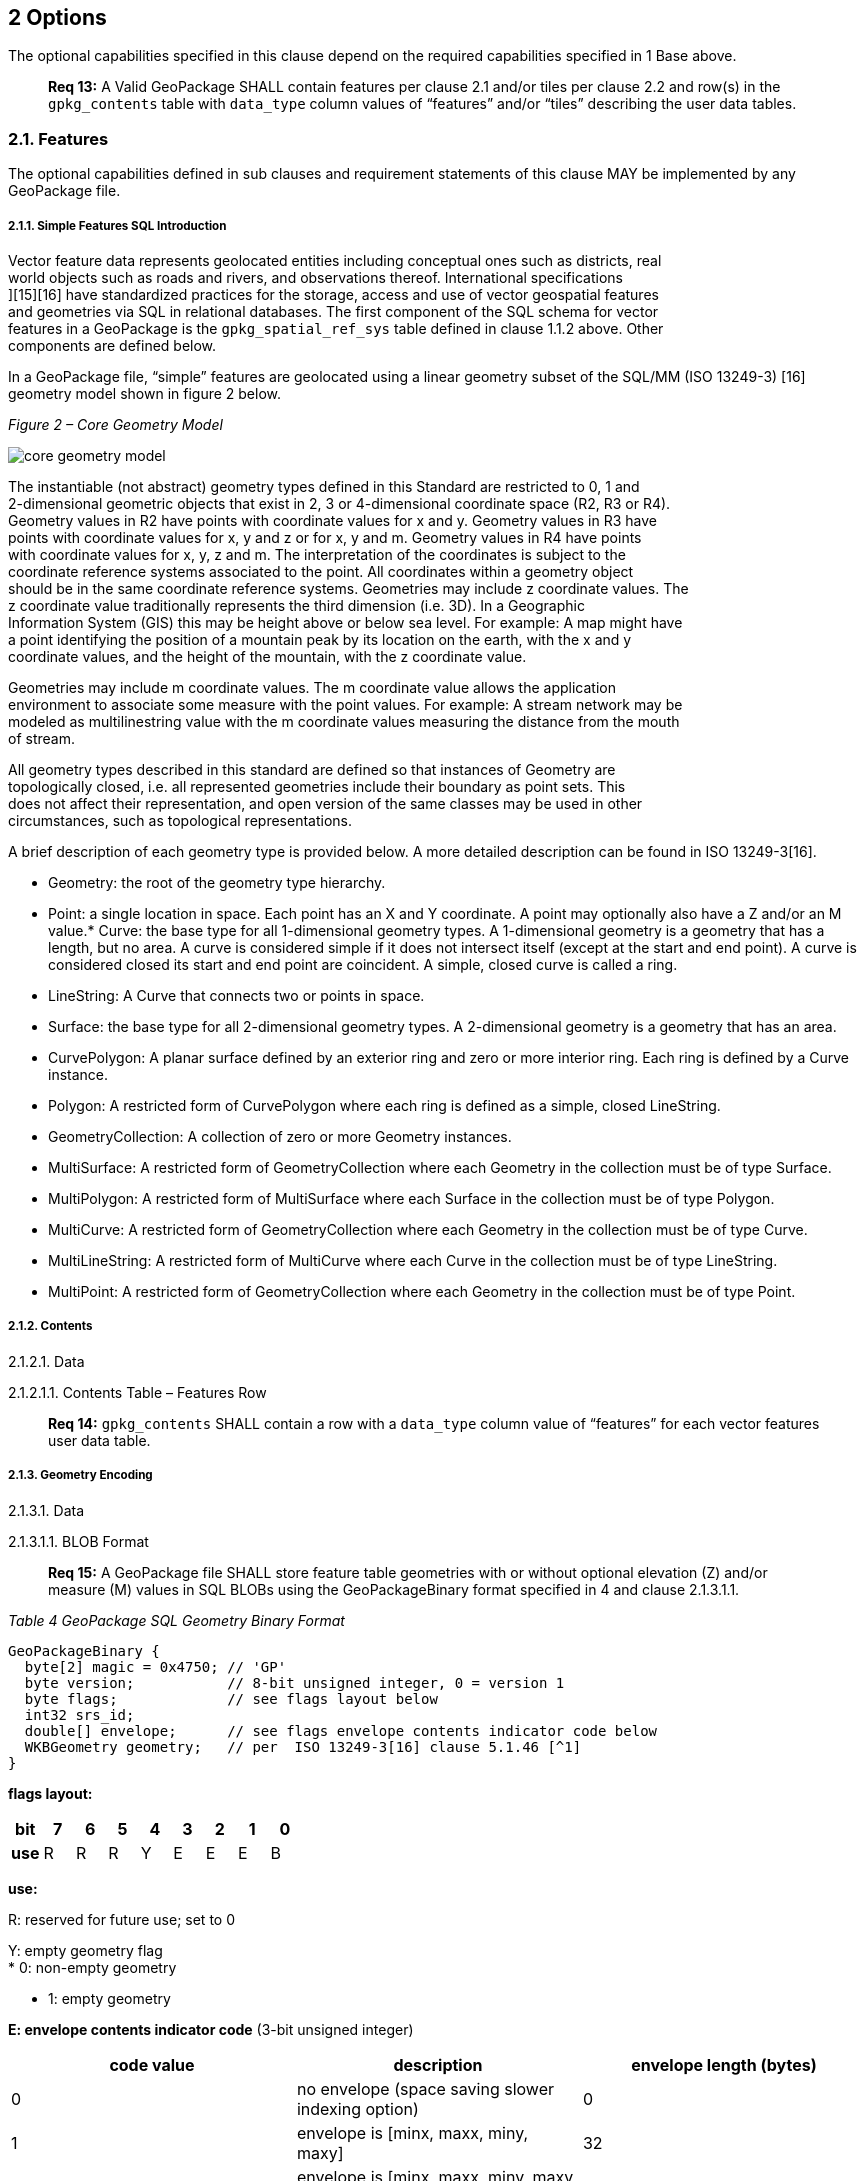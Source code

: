 [[]]
2 Options
---------

The optional capabilities specified in this clause depend on the
required capabilities specified in 1 Base above.

___________________________________________________________________________________________________________________________________________________________________________________________________________________________________
*Req 13:* A Valid GeoPackage SHALL contain features per clause 2.1
and/or tiles per clause 2.2 and row(s) in the `gpkg_contents` table with
`data_type` column values of “features” and/or “tiles” describing the
user data tables.
___________________________________________________________________________________________________________________________________________________________________________________________________________________________________

[[]]
2.1. Features
~~~~~~~~~~~~~

The optional capabilities defined in sub clauses and requirement
statements of this clause MAY be implemented by any GeoPackage file.

[[]]
2.1.1. Simple Features SQL Introduction
+++++++++++++++++++++++++++++++++++++++

Vector feature data represents geolocated entities including conceptual
ones such as districts, real +
world objects such as roads and rivers, and observations thereof.
International specifications +
][15][16] have standardized practices for the storage, access and use of
vector geospatial features +
and geometries via SQL in relational databases. The first component of
the SQL schema for vector +
features in a GeoPackage is the `gpkg_spatial_ref_sys` table defined in
clause 1.1.2 above. Other +
components are defined below.

In a GeoPackage file, “simple” features are geolocated using a linear
geometry subset of the SQL/MM (ISO 13249-3) [16] geometry model shown in
figure 2 below.

_Figure 2 – Core Geometry Model_

image:images/core-geometry-model.png[core geometry model]

The instantiable (not abstract) geometry types defined in this Standard
are restricted to 0, 1 and +
2-dimensional geometric objects that exist in 2, 3 or 4-dimensional
coordinate space (R2, R3 or R4). +
Geometry values in R2 have points with coordinate values for x and y.
Geometry values in R3 have +
points with coordinate values for x, y and z or for x, y and m. Geometry
values in R4 have points +
with coordinate values for x, y, z and m. The interpretation of the
coordinates is subject to the +
coordinate reference systems associated to the point. All coordinates
within a geometry object +
should be in the same coordinate reference systems. Geometries may
include z coordinate values. The +
z coordinate value traditionally represents the third dimension (i.e.
3D). In a Geographic +
Information System (GIS) this may be height above or below sea level.
For example: A map might have +
a point identifying the position of a mountain peak by its location on
the earth, with the x and y +
coordinate values, and the height of the mountain, with the z coordinate
value.

Geometries may include m coordinate values. The m coordinate value
allows the application +
environment to associate some measure with the point values. For
example: A stream network may be +
modeled as multilinestring value with the m coordinate values measuring
the distance from the mouth +
of stream.

All geometry types described in this standard are defined so that
instances of Geometry are +
topologically closed, i.e. all represented geometries include their
boundary as point sets. This +
does not affect their representation, and open version of the same
classes may be used in other +
circumstances, such as topological representations.

A brief description of each geometry type is provided below. A more
detailed description can be found in ISO 13249-3[16].

* Geometry: the root of the geometry type hierarchy. +
* Point: a single location in space. Each point has an X and Y
coordinate. A point may optionally also have a Z and/or an M value.*
Curve: the base type for all 1-dimensional geometry types. A
1-dimensional geometry is a geometry that has a length, but no area. A
curve is considered simple if it does not intersect itself (except at
the start and end point). A curve is considered closed its start and end
point are coincident. A simple, closed curve is called a ring. +
* LineString: A Curve that connects two or points in space. +
* Surface: the base type for all 2-dimensional geometry types. A
2-dimensional geometry is a geometry that has an area. +
* CurvePolygon: A planar surface defined by an exterior ring and zero or
more interior ring. Each ring is defined by a Curve instance. +
* Polygon: A restricted form of CurvePolygon where each ring is defined
as a simple, closed LineString. +
* GeometryCollection: A collection of zero or more Geometry instances. +
* MultiSurface: A restricted form of GeometryCollection where each
Geometry in the collection must be of type Surface. +
* MultiPolygon: A restricted form of MultiSurface where each Surface in
the collection must be of type Polygon. +
* MultiCurve: A restricted form of GeometryCollection where each
Geometry in the collection must be of type Curve. +
* MultiLineString: A restricted form of MultiCurve where each Curve in
the collection must be of type LineString. +
* MultiPoint: A restricted form of GeometryCollection where each
Geometry in the collection must be of type Point.

[[]]
2.1.2. Contents
+++++++++++++++

[[]]
2.1.2.1. Data

[[]]
2.1.2.1.1. Contents Table – Features Row

_____________________________________________________________________________________________________________________________________
*Req 14:* `gpkg_contents` SHALL contain a row with a `data_type` column
value of “features” for each vector features user data table.
_____________________________________________________________________________________________________________________________________

[[]]
2.1.3. Geometry Encoding
++++++++++++++++++++++++

[[]]
2.1.3.1. Data

[[]]
2.1.3.1.1. BLOB Format

_____________________________________________________________________________________________________________________________________________________________________________________________________________________
*Req 15:* A GeoPackage file SHALL store feature table geometries with or
without optional elevation (Z) and/or measure (M) values in SQL BLOBs
using the GeoPackageBinary format specified in 4 and clause 2.1.3.1.1.
_____________________________________________________________________________________________________________________________________________________________________________________________________________________

_Table 4 GeoPackage SQL Geometry Binary Format_

-----------------------------------------------------------------------------
GeoPackageBinary {
  byte[2] magic = 0x4750; // 'GP'
  byte version;           // 8-bit unsigned integer, 0 = version 1
  byte flags;             // see flags layout below
  int32 srs_id;
  double[] envelope;      // see flags envelope contents indicator code below
  WKBGeometry geometry;   // per  ISO 13249-3[16] clause 5.1.46 [^1]
}
-----------------------------------------------------------------------------

*flags layout:*

[cols=",,,,,,,,",]
|=======================================================================
|*bit* |7 |6 |5 |4 |3 |2 |1 |0

|*use* |R |R |R |Y |E |E |E |B
|=======================================================================

*use:*

R: reserved for future use; set to 0

Y: empty geometry flag +
 * 0: non-empty geometry

* 1: empty geometry

*E: envelope contents indicator code* (3-bit unsigned integer)

[cols=",,",options="header",]
|===================================================================
|code value |description |envelope length (bytes)
|0 |no envelope (space saving slower indexing option) |0
|1 |envelope is [minx, maxx, miny, maxy] |32
|2 |envelope is [minx, maxx, miny, maxy, minz, maxz] |48
|3 |envelope is [minx, maxx, miny, maxy, minm, maxm] |48
|4 |envelope is [minx, maxx, miny, maxy, minz, maxz, minm, maxm] |64
|5-7 |invalid |unknown
|===================================================================

*B: byte order for header values* (1-bit Boolean) +
 0 = Big Endian (most significant byte first) +
 1 = Little Endian (least significant byte first)

*Well-Known Binary as defined in ISO 13249-3 [16] does not provide a
standardized encoding for an empty point set (i.e., 'Point Empty' in
Well-Known Text). In GeoPackage files these points SHALL be encoded as a
Point where each coordinate value is set to an IEEE-754 quiet NaN value.
GeoPackage files SHALL use big endian 0x7ff8000000000000 or little
endian 0x000000000000f87f as the binary encoding of the NaN values.*

[[]]
2.1.3.2. API

[[]]
2.1.3.2.1. Minimal Runtime SQL Functions

In contrast to functions in application code or a runtime library,
triggers are part of the SQLite +
database file. When an application writes to a GeoPackage file that it
did not create itself then +
there is the possibility that it will invoke a trigger that calls a
function that the application’s +
runtime library does not provide. To avoid this interoperability
problem, a small set of functions +
on the GeoPackageBinary geometry specified in clause 2.1.3.1.1 are
defined in Annex D. Every +
implementation can be sure that triggers that only use these functions
in addition to those provided +
by SQLite will work as intended across implementations.[^2] [^3]

______________________________________________________________________________________________________________________________________________________________________________________________________
*Req 16:* A GeoPackage SQLite Extension MAY provide SQL function support
for triggers in GeoPackage file. One that does so SHALL provide the
minimal runtime SQL functions listed in Annex D Table 36.
______________________________________________________________________________________________________________________________________________________________________________________________________

[[]]
2.1.4. Geometry Types
+++++++++++++++++++++

[[]]
2.1.4.1. Data

[[]]
2.1.4.1.1. Core Types

_____________________________________________________________________________________________________________________________________________________________________________________________________________________________________________________________________________________
*Req 17:* A GeoPackage file SHALL store feature table geometries with
the basic simple feature geometry types (Geometry, Point, LineString,
Polygon, MultiPoint, MultiLineString, MultiPolygon, GeomCollection) in
Annex G Table 46 in the GeoPackageBinary geometry encoding format.
_____________________________________________________________________________________________________________________________________________________________________________________________________________________________________________________________________________________

[[]]
2.1.5. Geometry Columns
+++++++++++++++++++++++

[[]]
2.1.5.1. Data

[[]]
2.1.5.1.1. Table Definition

_______________________________________________________________________________________________________________________________________________________________________________________________________
*Req 18:* A GeoPackage file with a `gpkg_contents` table row with a
“features” `data_type` SHALL contain a `gpkg_geometry_columns` table or
updateable view per clause 2.1.5.1.1, Table 5 and Table 24.
_______________________________________________________________________________________________________________________________________________________________________________________________________

The second component of the SQL schema for vector features in a
GeoPackage is a +
`gpkg_geometry_columns` table that identifies the geometry columns in
tables that contain user data +
representing features. This table or updateable view SHALL contain one
row record for each geometry +
column in each vector feature data table (clause 2.1.6) in a GeoPackage.

_Table 5: Geometry Columns Table or View Definition_

[cols=",,,",options="header",]
|=======================================================================
|Column Name |Type |Description |Key
|`table_name` |text |Name of the table containing the geometry column
|PK, FK

|`column_name` |text |Name of a column in the feature table that is a
Geometry Column |PK

|`geometry_type_name` |text |Name from 46 or 47 in Annex G
|[multiblock cell omitted]

|`srs_id` |integer |Spatial Reference System ID:
`gpkg_spatial_ref_sys.srs_id` |FK

|`z` |integer |0: z values prohibited; 1: z values mandatory; 2: z
values optional |[multiblock cell omitted]

|`m` |integer |0: m values prohibited; 1: m values mandatory; 2: m
values optional |[multiblock cell omitted]
|=======================================================================

The FK on `gpkg_geometry_columns.srs_id` references the PK on
`gpkg_spatial_ref_sys.srs_id` to ensure that geometry columns are only
defined in feature tables for defined spatial reference systems.

The `gpkg_geometry_columns` table or view MAY include additional columns
to meet the requirements of implementation software or other
specifications. Views of this table or view MAY be used to provide
compatibility with the SQL/MM [16] (25) and OGC Simple Features SQL
[14][15] (26) specifications.

See clause C.4 `gpkg_geometry_columns`.

[[]]
2.1.5.1.2. Table Data Values

____________________________________________________________________________________________________________________________________________
*Req 19:* Values of the `gpkg_geometry_columns` table `table_name`
column SHALL reference values in the `gpkg_contents` `table_name`
column.
____________________________________________________________________________________________________________________________________________

___________________________________________________________________________________________________________________________________________________________________________________
*Req 20:* The `column_name` column value in a `gpkg_geometry_columns`
table row SHALL be the name of a column in the table specified by the
`table_name` column value for that row.
___________________________________________________________________________________________________________________________________________________________________________________

_____________________________________________________________________________________________________________________________________________
*Req 21:* The `geometry_type_name` value in a `gpkg_geometry_columns`
table row SHALL be one of the geometry type names specified in Annex G.
_____________________________________________________________________________________________________________________________________________

____________________________________________________________________________________________________________________________________________
*Req 22:* The `srs_id` value in a `gpkg_geometry_columns` table row
SHALL be an `srs_id` column value from the `gpkg_spatial_ref_sys` table.
____________________________________________________________________________________________________________________________________________

________________________________________________________________________________________
*Req 23:* The z value in a `gpkg_geometry_columns` table row SHALL be
one of 0, 1, or 2.
________________________________________________________________________________________

________________________________________________________________________________________
*Req 24:* The m value in a `gpkg_geometry_columns` table row SHALL be
one of 0, 1, or 2.
________________________________________________________________________________________

[[]]
2.1.6. Vector Feature User Data Tables
++++++++++++++++++++++++++++++++++++++

[[]]
2.1.6.1. Data

[[]]
2.1.6.1.1. Table Definition

The third component of the SQL schema for vector features in a
GeoPackage described in clause 2.1.1 above are tables that contain user
data representing features. Feature attributes are columns in a feature
table, including geometries.[^4] Features are rows in a feature
table.[^5]

_____________________________________________________________________________________________________________________________________________________________________________________________________________________________________
*Req 25:* A GeoPackage file MAY contain tables or updateable views
containing vector features. Every such feature table or view in a
GeoPackage file SHALL have a primary key defined on one integer column
per table 6 and table 27.
_____________________________________________________________________________________________________________________________________________________________________________________________________________________________________

The integer primary key of a feature table allows features to be linked
to row level metadata records in the `gpkg_metadata` table by rowid
values in the `gpkg_metadata_reference` table as described in clause
2.4.3 below.

Table 6: EXAMPLE : Sample Feature Table or View Definition

[cols=",,,,,",options="header",]
|=======================================================================
|Column Name |Type |Description |Null |Default |Key
|`id` |integer |Autoincrement primary key |no |[multiblock cell omitted]
|PK

|`geometry_one` |BLOB |GeoPackage Geometry |no
|[multiblock cell omitted] |[multiblock cell omitted]

|`text_attribute` |text |Text attribute of feature |no
|[multiblock cell omitted] |[multiblock cell omitted]

|`real_attribute` |real |Real attribute of feature |no
|[multiblock cell omitted] |[multiblock cell omitted]

|`numeric_attribute` |numeric |Numeric attribute of feature |no
|[multiblock cell omitted] |[multiblock cell omitted]

|`raster_or_photo` |BLOB |Photograph of the area |no
|[multiblock cell omitted] |[multiblock cell omitted]
|=======================================================================

See Annex C: Table Definition SQL clause C.5 `sample_feature_table`

[[]]
2.1.6.1.2. Table Data Values

A feature geometry is stored in a geometry column specified by the
`geometry_column` value for the feature table in the
`gpkg_geometry_columns` table defined in clause 2.1.5 above. The
geometry type of a feature geometry column specified in the
`gpkg_geometry_columns` table `geometry_type_name` column is a name from
Annex G.

_____________________________________________________________________________________________________________________________________________________________________________________________________________
*Req 26:* Feature table geometry columns SHALL contain geometries of the
type or assignable for the type specified for the column by the
`gpkg_geometry_columns` table `geometry_type_name` column value[^6].
_____________________________________________________________________________________________________________________________________________________________________________________________________________

Geometry subtypes are assignable as defined in Annex G and shown in part
in Figure 2 – Core Geometry Model. For example, if the
`geometry_type_name` value in the `gpkg_geometry_columns` table is for a
geometry type like POINT that has no subtypes, then the feature table
geometry column MAY only contain geometries of that type. If the
geometry `type_name` value in the `gpkg_geometry_columns` table is for a
geometry type like GEOMCOLLECTION that has subtypes, then the feature
table geometry column MAY only contain geometries of that type or any of
its direct or indirect subtypes. If the geometry `type_name` is GEOMETRY
(the root of the geometry type hierarchy) then the feature table
geometry column MAY contain geometries of any geometry type. +
The presence or absence of optional elevation (Z) and/or measure (M)
values in a geometry does not change its type or assignability.

The spatial reference system type of a feature geometry column specified
by a `gpkg_geometry_columns` table `srs_id` column value is a code from
the `gpkg_spatial_ref_sys` table `srs_id` column.

________________________________________________________________________________________________________________________________________________________________________
*Req 27:* Feature table geometry columns SHALL contain geometries with
the `srs_id` specified for the column by the `gpkg_geometry_columns`
table `srs_id` column value.
________________________________________________________________________________________________________________________________________________________________________

[^6] GeoPackage applications MAY use SQL triggers or tests in
application code to meet Req 26
